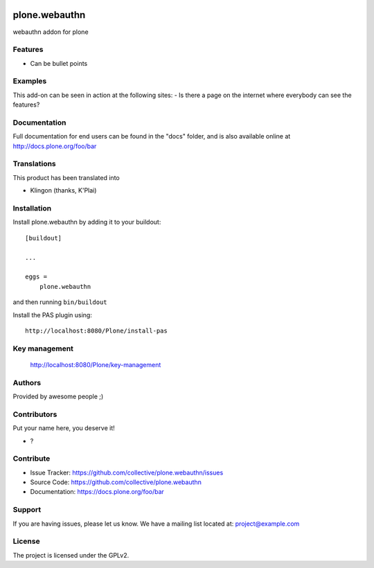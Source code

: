 .. This README is meant for consumption by humans and PyPI. PyPI can render rst files so please do not use Sphinx features.
   If you want to learn more about writing documentation, please check out: http://docs.plone.org/about/documentation_styleguide.html
   This text does not appear on PyPI or github. It is a comment.

.. image:: https://github.com/collective/plone.webauthn/actions/workflows/plone-package.yml/badge.svg
    :target: https://github.com/collective/plone.webauthn/actions/workflows/plone-package.yml

.. image:: https://coveralls.io/repos/github/collective/plone.webauthn/badge.svg?branch=main
    :target: https://coveralls.io/github/collective/plone.webauthn?branch=main
    :alt: Coveralls

.. image:: https://codecov.io/gh/collective/plone.webauthn/branch/master/graph/badge.svg
    :target: https://codecov.io/gh/collective/plone.webauthn

.. image:: https://img.shields.io/pypi/v/plone.webauthn.svg
    :target: https://pypi.python.org/pypi/plone.webauthn/
    :alt: Latest Version

.. image:: https://img.shields.io/pypi/status/plone.webauthn.svg
    :target: https://pypi.python.org/pypi/plone.webauthn
    :alt: Egg Status

.. image:: https://img.shields.io/pypi/pyversions/plone.webauthn.svg?style=plastic   :alt: Supported - Python Versions

.. image:: https://img.shields.io/pypi/l/plone.webauthn.svg
    :target: https://pypi.python.org/pypi/plone.webauthn/
    :alt: License


==============
plone.webauthn
==============

webauthn addon for plone

Features
--------

- Can be bullet points


Examples
--------

This add-on can be seen in action at the following sites:
- Is there a page on the internet where everybody can see the features?


Documentation
-------------

Full documentation for end users can be found in the "docs" folder, and is also available online at http://docs.plone.org/foo/bar


Translations
------------

This product has been translated into

- Klingon (thanks, K'Plai)


Installation
------------

Install plone.webauthn by adding it to your buildout::

    [buildout]

    ...

    eggs =
        plone.webauthn


and then running ``bin/buildout``

Install the PAS plugin using::

    http://localhost:8080/Plone/install-pas

Key management
--------------

    http://localhost:8080/Plone/key-management


Authors
-------

Provided by awesome people ;)


Contributors
------------

Put your name here, you deserve it!

- ?


Contribute
----------

- Issue Tracker: https://github.com/collective/plone.webauthn/issues
- Source Code: https://github.com/collective/plone.webauthn
- Documentation: https://docs.plone.org/foo/bar


Support
-------

If you are having issues, please let us know.
We have a mailing list located at: project@example.com


License
-------

The project is licensed under the GPLv2.
